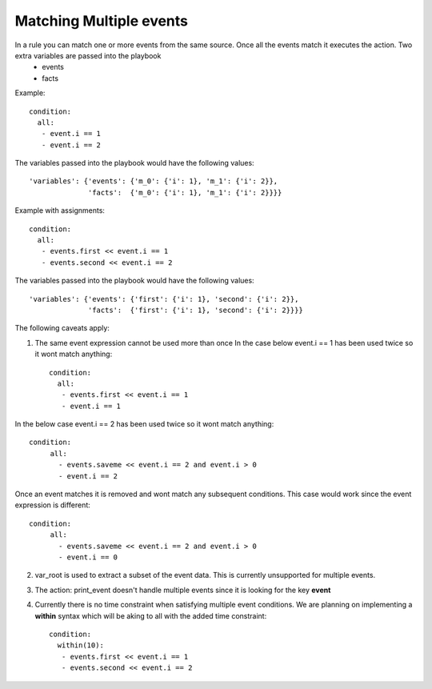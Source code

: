 ========================
Matching Multiple events
========================

In a rule you can match one or more events from the same source. Once all the events match it executes the action. Two extra variables are passed into the playbook
  - events
  - facts

Example::

   condition:
     all:
      - event.i == 1
      - event.i == 2

The variables passed into the playbook would have the following values::

     'variables': {'events': {'m_0': {'i': 1}, 'm_1': {'i': 2}},
                   'facts':  {'m_0': {'i': 1}, 'm_1': {'i': 2}}}}

Example with assignments::

   condition:
     all:
      - events.first << event.i == 1
      - events.second << event.i == 2

The variables passed into the playbook would have the following values::

     'variables': {'events': {'first': {'i': 1}, 'second': {'i': 2}},
                   'facts':  {'first': {'i': 1}, 'second': {'i': 2}}}}


The following caveats apply:

1. The same event expression cannot be used more than once In the case below event.i == 1 has been used twice so it wont match anything::
   
       condition:
         all:
          - events.first << event.i == 1
          - event.i == 1


In the below case event.i == 2 has been used twice so it wont match anything::

   condition:
        all:
          - events.saveme << event.i == 2 and event.i > 0
          - event.i == 2


Once an event matches it is removed and wont match any subsequent conditions. This case would work since the event expression is different::

   condition:
        all:
          - events.saveme << event.i == 2 and event.i > 0
          - event.i == 0

2. var_root is used to extract a subset of the event data. This is
   currently unsupported for multiple events.

3. The action: print_event doesn't handle multiple events since it is
   looking for the key **event**

4. Currently there is no time constraint when satisfying multiple event conditions. We are planning on implementing a **within** syntax which will be aking to all with the added time constraint::
   
       condition:
         within(10):
          - events.first << event.i == 1
          - events.second << event.i == 2

